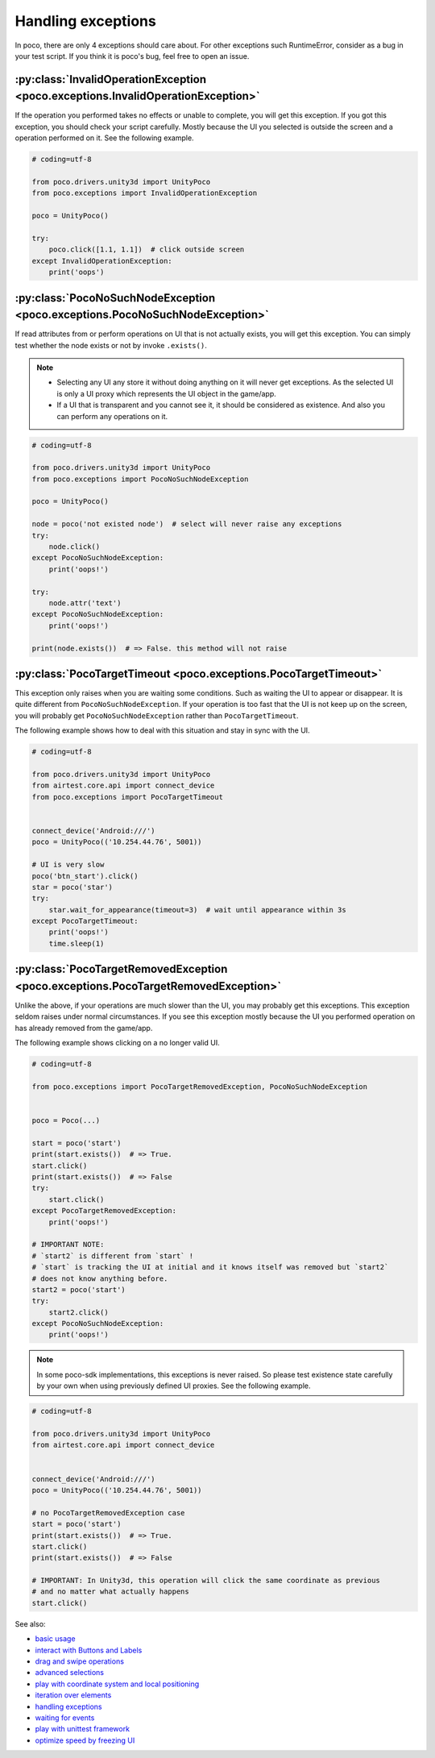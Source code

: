 
Handling exceptions
===================

In poco, there are only 4 exceptions should care about. For other exceptions such RuntimeError, consider as a bug in
your test script. If you think it is poco's bug, feel free to open an issue.

:py:class:`InvalidOperationException <poco.exceptions.InvalidOperationException>`
---------------------------------------------------------------------------------

If the operation you performed takes no effects or unable to complete, you will get this exception.
If you got this exception, you should check your script carefully. Mostly because the UI you selected is outside the
screen and a operation performed on it. See the following example.

.. code-block:: python

    # coding=utf-8

    from poco.drivers.unity3d import UnityPoco
    from poco.exceptions import InvalidOperationException

    poco = UnityPoco()

    try:
        poco.click([1.1, 1.1])  # click outside screen
    except InvalidOperationException:
        print('oops')



:py:class:`PocoNoSuchNodeException <poco.exceptions.PocoNoSuchNodeException>`
-----------------------------------------------------------------------------

If read attributes from or perform operations on UI that is not actually exists, you will get this exception.
You can simply test whether the node exists or not by invoke ``.exists()``.

.. note::

    - Selecting any UI any store it without doing anything on it will never get exceptions. As the selected UI is only
      a UI proxy which represents the UI object in the game/app.
    - If a UI that is transparent and you cannot see it, it should be considered as existence. And also you can perform
      any operations on it.

.. image:: img/exception2.gif

.. code-block:: python

    # coding=utf-8

    from poco.drivers.unity3d import UnityPoco
    from poco.exceptions import PocoNoSuchNodeException

    poco = UnityPoco()

    node = poco('not existed node')  # select will never raise any exceptions
    try:
        node.click()
    except PocoNoSuchNodeException:
        print('oops!')

    try:
        node.attr('text')
    except PocoNoSuchNodeException:
        print('oops!')

    print(node.exists())  # => False. this method will not raise


:py:class:`PocoTargetTimeout <poco.exceptions.PocoTargetTimeout>`
-----------------------------------------------------------------

This exception only raises when you are waiting some conditions. Such as waiting the UI to appear or disappear.
It is quite different from ``PocoNoSuchNodeException``. If your operation is too fast that the UI is not keep up on
the screen, you will probably get ``PocoNoSuchNodeException`` rather than ``PocoTargetTimeout``.

The following example shows how to deal with this situation and stay in sync with the UI.

.. image:: img/exception3.gif

.. code-block:: python

    # coding=utf-8

    from poco.drivers.unity3d import UnityPoco
    from airtest.core.api import connect_device
    from poco.exceptions import PocoTargetTimeout


    connect_device('Android:///')
    poco = UnityPoco(('10.254.44.76', 5001))

    # UI is very slow
    poco('btn_start').click()
    star = poco('star')
    try:
        star.wait_for_appearance(timeout=3)  # wait until appearance within 3s
    except PocoTargetTimeout:
        print('oops!')
        time.sleep(1)


:py:class:`PocoTargetRemovedException <poco.exceptions.PocoTargetRemovedException>`
-----------------------------------------------------------------------------------

Unlike the above, if your operations are much slower than the UI, you may probably get this exceptions. This exception
seldom raises under normal circumstances. If you see this exception mostly because the UI you performed operation
on has already removed from the game/app.

The following example shows clicking on a no longer valid UI.

.. code-block:: python

    # coding=utf-8

    from poco.exceptions import PocoTargetRemovedException, PocoNoSuchNodeException


    poco = Poco(...)

    start = poco('start')
    print(start.exists())  # => True.
    start.click()
    print(start.exists())  # => False
    try:
        start.click()
    except PocoTargetRemovedException:
        print('oops!')

    # IMPORTANT NOTE:
    # `start2` is different from `start` !
    # `start` is tracking the UI at initial and it knows itself was removed but `start2`
    # does not know anything before.
    start2 = poco('start')
    try:
        start2.click()
    except PocoNoSuchNodeException:
        print('oops!')

.. note::

    In some poco-sdk implementations, this exceptions is never raised. So please test existence state carefully by
    your own when using previously defined UI proxies. See the following example.

.. code-block:: python

    # coding=utf-8

    from poco.drivers.unity3d import UnityPoco
    from airtest.core.api import connect_device


    connect_device('Android:///')
    poco = UnityPoco(('10.254.44.76', 5001))

    # no PocoTargetRemovedException case
    start = poco('start')
    print(start.exists())  # => True.
    start.click()
    print(start.exists())  # => False

    # IMPORTANT: In Unity3d, this operation will click the same coordinate as previous
    # and no matter what actually happens
    start.click()

See also:

* `basic usage`_
* `interact with Buttons and Labels`_
* `drag and swipe operations`_
* `advanced selections`_
* `play with coordinate system and local positioning`_
* `iteration over elements`_
* `handling exceptions`_
* `waiting for events`_
* `play with unittest framework`_
* `optimize speed by freezing UI`_


.. _basic usage: basic.html
.. _interact with Buttons and Labels: interact_with_buttons_and_labels.html
.. _drag and swipe operations: drag_and_swipe_operations.html
.. _advanced selections: advanced_selections.html
.. _play with coordinate system and local positioning: play_with_coordinate_system_and_local_positioning.html
.. _iteration over elements: iteration_over_elements.html
.. _handling exceptions: handling_exceptions.html
.. _waiting for events: waiting_events.html
.. _play with unittest framework: play_with_unittest_framework.html
.. _optimize speed by freezing UI: optimize_speed_by_freezing_UI.html
